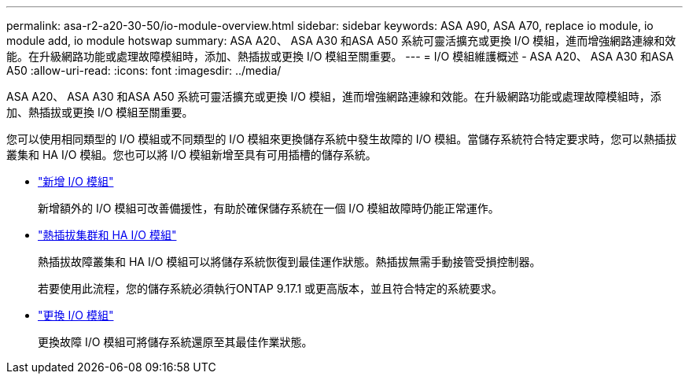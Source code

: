 ---
permalink: asa-r2-a20-30-50/io-module-overview.html 
sidebar: sidebar 
keywords: ASA A90, ASA A70, replace io module, io module add, io module hotswap 
summary: ASA A20、 ASA A30 和ASA A50 系統可靈活擴充或更換 I/O 模組，進而增強網路連線和效能。在升級網路功能或處理故障模組時，添加、熱插拔或更換 I/O 模組至關重要。 
---
= I/O 模組維護概述 - ASA A20、 ASA A30 和ASA A50
:allow-uri-read: 
:icons: font
:imagesdir: ../media/


[role="lead"]
ASA A20、 ASA A30 和ASA A50 系統可靈活擴充或更換 I/O 模組，進而增強網路連線和效能。在升級網路功能或處理故障模組時，添加、熱插拔或更換 I/O 模組至關重要。

您可以使用相同類型的 I/O 模組或不同類型的 I/O 模組來更換儲存系統中發生故障的 I/O 模組。當儲存系統符合特定要求時，您可以熱插拔叢集和 HA I/O 模組。您也可以將 I/O 模組新增至具有可用插槽的儲存系統。

* link:io-module-add.html["新增 I/O 模組"]
+
新增額外的 I/O 模組可改善備援性，有助於確保儲存系統在一個 I/O 模組故障時仍能正常運作。

* link:io-module-hotswap-ha-slot4.html["熱插拔集群和 HA I/O 模組"]
+
熱插拔故障叢集和 HA I/O 模組可以將儲存系統恢復到最佳運作狀態。熱插拔無需手動接管受損控制器。

+
若要使用此流程，您的儲存系統必須執行ONTAP 9.17.1 或更高版本，並且符合特定的系統要求。

* link:io-module-replace.html["更換 I/O 模組"]
+
更換故障 I/O 模組可將儲存系統還原至其最佳作業狀態。



